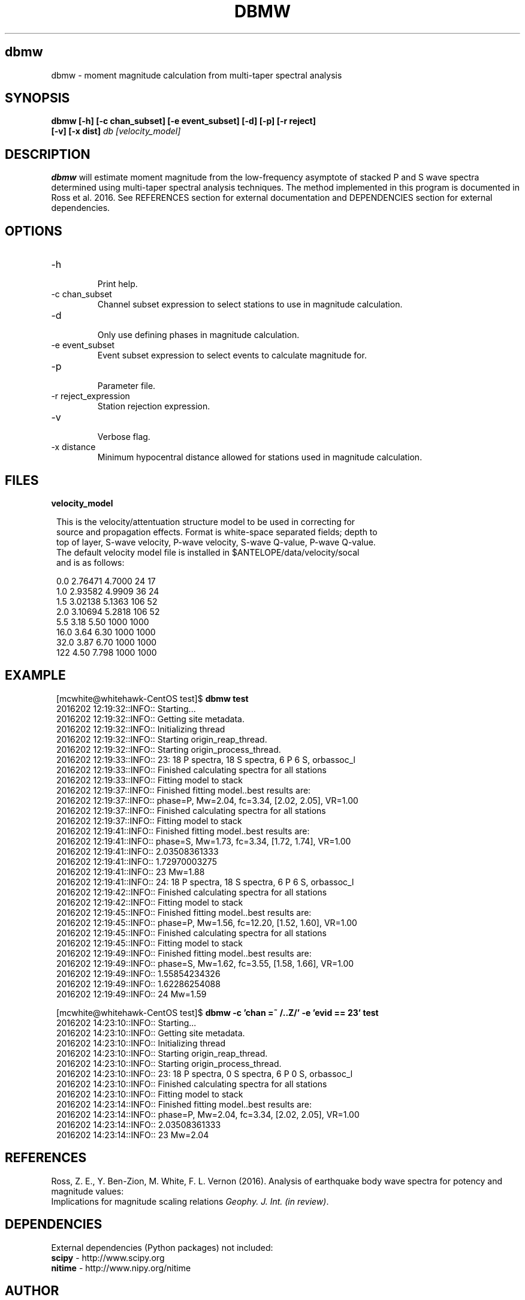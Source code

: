 .TH DBMW 1
.SH dbmw
dbmw \- moment magnitude calculation from multi-taper spectral analysis
.SH SYNOPSIS
.nf
\fBdbmw\fP \fB[-h] [-c chan_subset] [-e event_subset] [-d] [-p] [-r reject]
[-v] [-x dist]\fP \fIdb [velocity_model]\fP
.fi
.SH DESCRIPTION

\fBdbmw\fP will estimate moment magnitude from the low-frequency asymptote of
stacked P and S wave spectra determined using multi-taper spectral analysis
techniques. The method implemented in this program is documented in
Ross et al. 2016. See REFERENCES section for external documentation and
DEPENDENCIES section for external dependencies.

.SH OPTIONS
.IP -h
.fi
Print help.
.IP "-c chan_subset"
.fi
Channel subset expression to select stations to use in magnitude calculation.
.IP -d
.fi
Only use defining phases in magnitude calculation.
.IP "-e event_subset"
.fi
Event subset expression to select events to calculate magnitude for.
.IP -p
.fi
Parameter file.
.IP "-r reject_expression"
.fi
Station rejection expression.
.IP -v
.fi
Verbose flag.
.IP "-x distance"
.fi
Minimum hypocentral distance allowed for stations used in magnitude calculation.
.SH FILES
.IP \fBvelocity_model\fP

.ft R
.in 2c
.nf

.ne 12

This is the velocity/attentuation structure model to be used in correcting for
source and propagation effects. Format is white-space separated fields; depth to
top of layer, S-wave velocity, P-wave velocity, S-wave Q-value, P-wave Q-value.
The default velocity model file is installed in $ANTELOPE/data/velocity/socal
and is as follows:

0.0     2.76471     4.7000      24      17
1.0     2.93582     4.9909      36      24
1.5     3.02138     5.1363      106     52
2.0     3.10694     5.2818      106     52
5.5     3.18        5.50        1000    1000
16.0    3.64        6.30        1000    1000
32.0    3.87        6.70        1000    1000
122     4.50        7.798       1000    1000

.nf
.fi
.ft R

.SH EXAMPLE
.ft R
.in 2c
.nf

.ne 12

[mcwhite@whitehawk-CentOS test]$ \fBdbmw test\fP
2016202 12:19:32::INFO:: Starting...
2016202 12:19:32::INFO:: Getting site metadata.
2016202 12:19:32::INFO:: Initializing thread
2016202 12:19:32::INFO:: Starting origin_reap_thread.
2016202 12:19:32::INFO:: Starting origin_process_thread.
2016202 12:19:33::INFO:: 23: 18 P spectra, 18 S spectra, 6 P 6 S, orbassoc_l
2016202 12:19:33::INFO:: Finished calculating spectra for all stations
2016202 12:19:33::INFO:: Fitting model to stack
2016202 12:19:37::INFO:: Finished fitting model..best results are:
2016202 12:19:37::INFO:: phase=P, Mw=2.04, fc=3.34, [2.02, 2.05], VR=1.00
2016202 12:19:37::INFO:: Finished calculating spectra for all stations
2016202 12:19:37::INFO:: Fitting model to stack
2016202 12:19:41::INFO:: Finished fitting model..best results are:
2016202 12:19:41::INFO:: phase=S, Mw=1.73, fc=3.34, [1.72, 1.74], VR=1.00
2016202 12:19:41::INFO:: 2.03508361333
2016202 12:19:41::INFO:: 1.72970003275
2016202 12:19:41::INFO:: 23 Mw=1.88
2016202 12:19:41::INFO:: 24: 18 P spectra, 18 S spectra, 6 P 6 S, orbassoc_l
2016202 12:19:42::INFO:: Finished calculating spectra for all stations
2016202 12:19:42::INFO:: Fitting model to stack
2016202 12:19:45::INFO:: Finished fitting model..best results are:
2016202 12:19:45::INFO:: phase=P, Mw=1.56, fc=12.20, [1.52, 1.60], VR=1.00
2016202 12:19:45::INFO:: Finished calculating spectra for all stations
2016202 12:19:45::INFO:: Fitting model to stack
2016202 12:19:49::INFO:: Finished fitting model..best results are:
2016202 12:19:49::INFO:: phase=S, Mw=1.62, fc=3.55, [1.58, 1.66], VR=1.00
2016202 12:19:49::INFO:: 1.55854234326
2016202 12:19:49::INFO:: 1.62286254088
2016202 12:19:49::INFO:: 24 Mw=1.59


[mcwhite@whitehawk-CentOS test]$ \fBdbmw -c 'chan =~ /..Z/' -e 'evid == 23' test\fP
2016202 14:23:10::INFO:: Starting...
2016202 14:23:10::INFO:: Getting site metadata.
2016202 14:23:10::INFO:: Initializing thread
2016202 14:23:10::INFO:: Starting origin_reap_thread.
2016202 14:23:10::INFO:: Starting origin_process_thread.
2016202 14:23:10::INFO:: 23: 18 P spectra, 0 S spectra, 6 P 0 S, orbassoc_l
2016202 14:23:10::INFO:: Finished calculating spectra for all stations
2016202 14:23:10::INFO:: Fitting model to stack
2016202 14:23:14::INFO:: Finished fitting model..best results are:
2016202 14:23:14::INFO:: phase=P, Mw=2.04, fc=3.34, [2.02, 2.05], VR=1.00
2016202 14:23:14::INFO:: 2.03508361333
2016202 14:23:14::INFO:: 23 Mw=2.04

.nf
.fi
.ft R

.SH REFERENCES
.nf
Ross, Z. E., Y. Ben-Zion, M. White, F. L. Vernon (2016). Analysis of earthquake body wave spectra for potency and magnitude values:
Implications for magnitude scaling relations \fIGeophy. J. Int. (in review)\fP.
.fi

.SH DEPENDENCIES
External dependencies (Python packages) not included:
.IP "\fBscipy\fP - http://www.scipy.org"
.IP "\fBnitime\fP - http://www.nipy.org/nitime"

.SH AUTHOR
.ft R
.in 2c
.nf
Zachary Ross
California Institute of Technology

Malcolm White
University of Southern California
malcolcw@usc.edu
